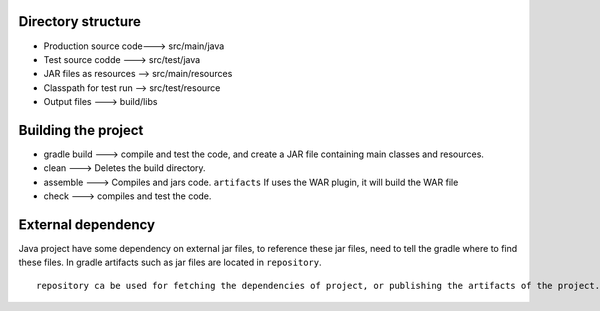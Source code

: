 Directory structure 
--------------------

* Production source code---> src/main/java
* Test source codde     ---> src/test/java
* JAR files as resources --> src/main/resources
* Classpath for test run --> src/test/resource
* Output files          ---> build/libs

Building the project
--------------------

* gradle build ---> compile and test the code, and create a JAR file containing main classes and resources.
* clean        ---> Deletes the build directory.
* assemble     ---> Compiles and jars code. ``artifacts`` If uses the WAR plugin, it will build the WAR file
* check        ---> compiles and test the code.
 

External dependency
-------------------

Java project have some dependency on external jar files, to reference these jar files, need to tell the gradle where to find these files. In gradle artifacts such as jar files are located in ``repository``. 

::
		
	repository ca be used for fetching the dependencies of project, or publishing the artifacts of the project. 


